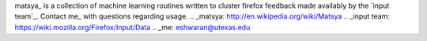 matsya_ is a collection of machine learning routines written to cluster firefox
feedback made availably by the `input team`_. Contact me_ with questions
regarding usage.
.. _matsya: http://en.wikipedia.org/wiki/Matsya
.. _input team: https://wiki.mozilla.org/Firefox/Input/Data
.. _me: eshwaran@utexas.edu
